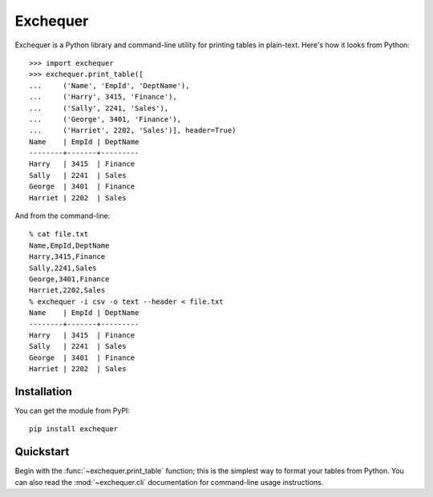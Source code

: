 Exchequer
=========

Exchequer is a Python library and command-line utility for printing tables in
plain-text. Here's how it looks from Python::

    >>> import exchequer
    >>> exchequer.print_table([
    ...     ('Name', 'EmpId', 'DeptName'),
    ...     ('Harry', 3415, 'Finance'),
    ...     ('Sally', 2241, 'Sales'),
    ...     ('George', 3401, 'Finance'),
    ...     ('Harriet', 2202, 'Sales')], header=True)
    Name    | EmpId | DeptName
    --------+-------+---------
    Harry   | 3415  | Finance
    Sally   | 2241  | Sales
    George  | 3401  | Finance
    Harriet | 2202  | Sales

And from the command-line::

    % cat file.txt
    Name,EmpId,DeptName
    Harry,3415,Finance
    Sally,2241,Sales
    George,3401,Finance
    Harriet,2202,Sales
    % exchequer -i csv -o text --header < file.txt
    Name    | EmpId | DeptName
    --------+-------+---------
    Harry   | 3415  | Finance
    Sally   | 2241  | Sales
    George  | 3401  | Finance
    Harriet | 2202  | Sales

Installation
------------

You can get the module from PyPI::

    pip install exchequer

Quickstart
----------

Begin with the :func:`~exchequer.print_table` function; this is the simplest
way to format your tables from Python. You can also read the
:mod:`~exchequer.cli` documentation for command-line usage instructions.
